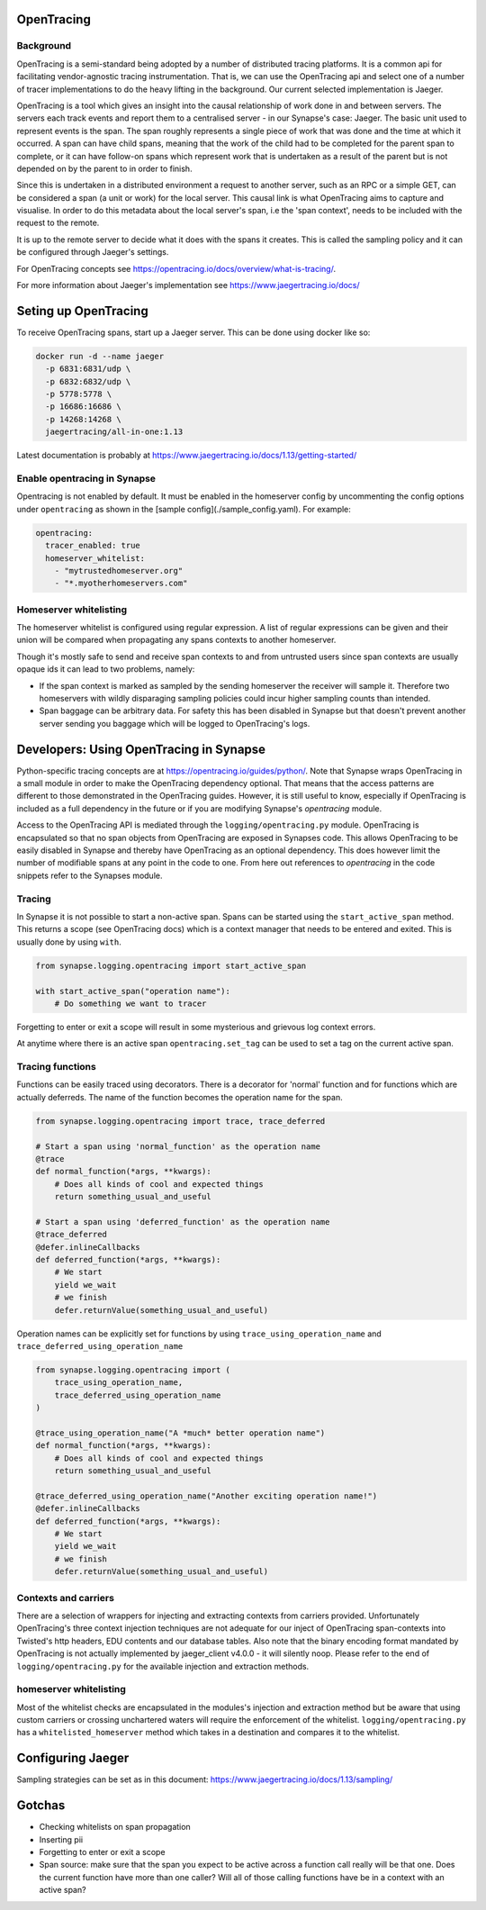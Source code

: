 ===========
OpenTracing
===========

Background
----------

OpenTracing is a semi-standard being adopted by a number of distributed tracing
platforms. It is a common api for facilitating vendor-agnostic tracing
instrumentation. That is, we can use the OpenTracing api and select one of a
number of tracer implementations to do the heavy lifting in the background.
Our current selected implementation is Jaeger.

OpenTracing is a tool which gives an insight into the causal relationship of
work done in and between servers. The servers each track events and report them
to a centralised server - in our Synapse's case: Jaeger. The basic unit used to
represent events is the span. The span roughly represents a single piece of work
that was done and the time at which it occurred. A span can have child spans,
meaning that the work of the child had to be completed for the parent span to
complete, or it can have follow-on spans which represent work that is undertaken
as a result of the parent but is not depended on by the parent to in order to
finish.

Since this is undertaken in a distributed environment a request to another
server, such as an RPC or a simple GET, can be considered a span (a unit or
work) for the local server. This causal link is what OpenTracing aims to
capture and visualise. In order to do this metadata about the local server's
span, i.e the 'span context', needs to be included with the request to the
remote.

It is up to the remote server to decide what it does with the spans
it creates. This is called the sampling policy and it can be configured
through Jaeger's settings.

For OpenTracing concepts see 
https://opentracing.io/docs/overview/what-is-tracing/.

For more information about Jaeger's implementation see
https://www.jaegertracing.io/docs/

=====================
Seting up OpenTracing
=====================

To receive OpenTracing spans, start up a Jaeger server. This can be done
using docker like so:

.. code-block:: bash

   docker run -d --name jaeger
     -p 6831:6831/udp \
     -p 6832:6832/udp \
     -p 5778:5778 \
     -p 16686:16686 \
     -p 14268:14268 \
     jaegertracing/all-in-one:1.13

Latest documentation is probably at
https://www.jaegertracing.io/docs/1.13/getting-started/


Enable opentracing in Synapse
-----------------------------

Opentracing is not enabled by default. It must be enabled in the homeserver
config by uncommenting the config options under ``opentracing`` as shown in
the [sample config](./sample_config.yaml). For example:

.. code-block:: yaml

  opentracing:
    tracer_enabled: true
    homeserver_whitelist:
      - "mytrustedhomeserver.org"
      - "*.myotherhomeservers.com"

Homeserver whitelisting
-----------------------

The homeserver whitelist is configured using regular expression. A list of regular
expressions can be given and their union will be compared when propagating any
spans contexts to another homeserver. 

Though it's mostly safe to send and receive span contexts to and from
untrusted users since span contexts are usually opaque ids it can lead to
two problems, namely:

- If the span context is marked as sampled by the sending homeserver the receiver will
  sample it. Therefore two homeservers with wildly disparaging sampling policies
  could incur higher sampling counts than intended.
- Span baggage can be arbitrary data. For safety this has been disabled in Synapse
  but that doesn't prevent another server sending you baggage which will be logged
  to OpenTracing's logs.

========================================
Developers: Using OpenTracing in Synapse
========================================

Python-specific tracing concepts are at https://opentracing.io/guides/python/.
Note that Synapse wraps OpenTracing in a small module in order to make the
OpenTracing dependency optional. That means that the access patterns are
different to those demonstrated in the OpenTracing guides. However, it is
still useful to know, especially if OpenTracing is included as a full dependency
in the future or if you are modifying Synapse's `opentracing` module.


Access to the OpenTracing API is mediated through the
``logging/opentracing.py`` module. OpenTracing is encapsulated so that
no span objects from OpenTracing are exposed in Synapses code. This allows
OpenTracing to be easily disabled in Synapse and thereby have OpenTracing as
an optional dependency. This does however limit the number of modifiable spans
at any point in the code to one. From here out references to `opentracing`
in the code snippets refer to the Synapses module.

Tracing
-------

In Synapse it is not possible to start a non-active span. Spans can be started
using the ``start_active_span`` method. This returns a scope (see
OpenTracing docs) which is a context manager that needs to be entered and
exited. This is usually done by using ``with``.

.. code-block:: python

   from synapse.logging.opentracing import start_active_span

   with start_active_span("operation name"):
       # Do something we want to tracer

Forgetting to enter or exit a scope will result in some mysterious and grievous log
context errors.

At anytime where there is an active span ``opentracing.set_tag`` can be used to
set a tag on the current active span.

Tracing functions
-----------------

Functions can be easily traced using decorators. There is a decorator for
'normal' function and for functions which are actually deferreds. The name of
the function becomes the operation name for the span.

.. code-block:: python
    
   from synapse.logging.opentracing import trace, trace_deferred

   # Start a span using 'normal_function' as the operation name
   @trace
   def normal_function(*args, **kwargs):
       # Does all kinds of cool and expected things
       return something_usual_and_useful

   # Start a span using 'deferred_function' as the operation name
   @trace_deferred
   @defer.inlineCallbacks
   def deferred_function(*args, **kwargs):
       # We start
       yield we_wait
       # we finish
       defer.returnValue(something_usual_and_useful)

Operation names can be explicitly set for functions by using
``trace_using_operation_name`` and
``trace_deferred_using_operation_name``

.. code-block:: python

   from synapse.logging.opentracing import (
       trace_using_operation_name,
       trace_deferred_using_operation_name
   )

   @trace_using_operation_name("A *much* better operation name")
   def normal_function(*args, **kwargs):
       # Does all kinds of cool and expected things
       return something_usual_and_useful

   @trace_deferred_using_operation_name("Another exciting operation name!")
   @defer.inlineCallbacks
   def deferred_function(*args, **kwargs):
       # We start
       yield we_wait
       # we finish
       defer.returnValue(something_usual_and_useful)

Contexts and carriers
---------------------

There are a selection of wrappers for injecting and extracting contexts from
carriers provided. Unfortunately OpenTracing's three context injection
techniques are not adequate for our inject of OpenTracing span-contexts into
Twisted's http headers, EDU contents and our database tables. Also note that
the binary encoding format mandated by OpenTracing is not actually implemented
by jaeger_client v4.0.0 - it will silently noop.
Please refer to the end of ``logging/opentracing.py`` for the available
injection and extraction methods.

homeserver whitelisting
-----------------------

Most of the whitelist checks are encapsulated in the modules's injection
and extraction method but be aware that using custom carriers or crossing
unchartered waters will require the enforcement of the whitelist.
``logging/opentracing.py`` has a ``whitelisted_homeserver`` method which takes
in a destination and compares it to the whitelist.

==================
Configuring Jaeger
==================

Sampling strategies can be set as in this document:
https://www.jaegertracing.io/docs/1.13/sampling/

=======
Gotchas
=======

- Checking whitelists on span propagation
- Inserting pii
- Forgetting to enter or exit a scope
- Span source: make sure that the span you expect to be active across a
  function call really will be that one. Does the current function have more
  than one caller? Will all of those calling functions have be in a context
  with an active span?
